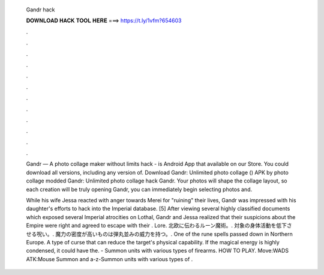   Gandr hack
  
  
  
  𝐃𝐎𝐖𝐍𝐋𝐎𝐀𝐃 𝐇𝐀𝐂𝐊 𝐓𝐎𝐎𝐋 𝐇𝐄𝐑𝐄 ===> https://t.ly/1vfm?654603
  
  
  
  .
  
  
  
  .
  
  
  
  .
  
  
  
  .
  
  
  
  .
  
  
  
  .
  
  
  
  .
  
  
  
  .
  
  
  
  .
  
  
  
  .
  
  
  
  .
  
  
  
  .
  
  Gandr — A photo collage maker without limits hack - is Android App that available on our Store. You could download all versions, including any version of. Download Gandr: Unlimited photo collage () APK by photo collage modded Gandr: Unlimited photo collage hack Gandr. Your photos will shape the collage layout, so each creation will be truly  opening Gandr, you can immediately begin selecting photos and.
  
  While his wife Jessa reacted with anger towards Merei for "ruining" their lives, Gandr was impressed with his daughter's efforts to hack into the Imperial database. [5] After viewing several highly classified documents which exposed several Imperial atrocities on Lothal, Gandr and Jessa realized that their suspicions about the Empire were right and agreed to escape with their . Lore. 北欧に伝わるルーン魔術。. 対象の身体活動を低下させる呪い。. 魔力の密度が高いものは弾丸並みの威力を持つ。. One of the rune spells passed down in Northern Europe. A type of curse that can reduce the target's physical capability. If the magical energy is highly condensed, it could have the.  - Summon units with various types of firearms. HOW TO PLAY. Move:WADS ATK:Mouse Summon and a-z-Summon units with various types of .
